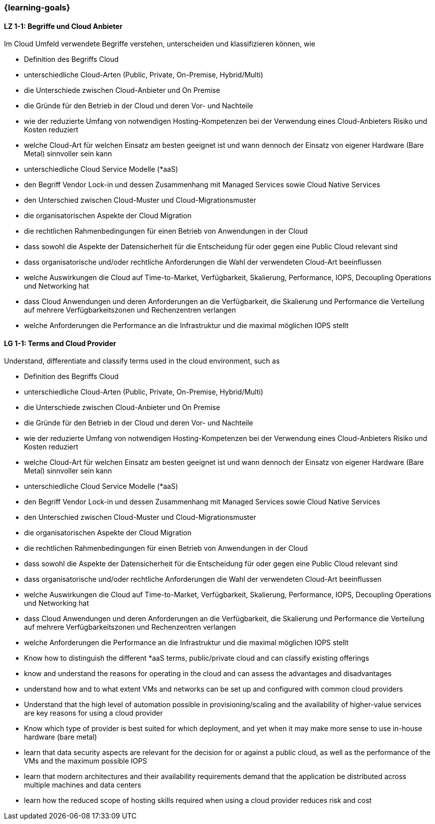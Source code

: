 === {learning-goals}

// tag::DE[]
[[LZ-1-1]]
==== LZ 1-1: Begriffe und Cloud Anbieter
Im Cloud Umfeld verwendete Begriffe verstehen, unterscheiden und klassifizieren können, wie

* Definition des Begriffs Cloud
* unterschiedliche Cloud-Arten (Public, Private, On-Premise, Hybrid/Multi)
* die Unterschiede zwischen Cloud-Anbieter und On Premise
* die Gründe für den Betrieb in der Cloud und deren Vor- und Nachteile
* wie der reduzierte Umfang von notwendigen Hosting-Kompetenzen bei der Verwendung eines Cloud-Anbieters Risiko und Kosten reduziert
* welche Cloud-Art für welchen Einsatz am besten geeignet ist und wann dennoch der Einsatz von eigener Hardware (Bare Metal) sinnvoller sein kann
* unterschiedliche Cloud Service Modelle (*aaS)
* den Begriff Vendor Lock-in und dessen Zusammenhang mit Managed Services sowie Cloud Native Services
* den Unterschied zwischen Cloud-Muster und Cloud-Migrationsmuster
* die organisatorischen Aspekte der Cloud Migration
* die rechtlichen Rahmenbedingungen für einen Betrieb von Anwendungen in der Cloud
* dass sowohl die Aspekte der Datensicherheit für die Entscheidung für oder gegen eine Public Cloud relevant sind
* dass organisatorische und/oder rechtliche Anforderungen die Wahl der verwendeten Cloud-Art beeinflussen
* welche Auswirkungen die Cloud auf Time-to-Market, Verfügbarkeit, Skalierung, Performance, IOPS, Decoupling Operations und Networking hat
* dass Cloud Anwendungen und deren Anforderungen an die Verfügbarkeit, die Skalierung und Performance die Verteilung auf mehrere Verfügbarkeitszonen und Rechenzentren verlangen
* welche Anforderungen die Performance an die Infrastruktur und die maximal möglichen IOPS stellt
// end::DE[]

// tag::EN[]
[[LG-1-1]]
==== LG 1-1: Terms and Cloud Provider
Understand, differentiate and classify terms used in the cloud environment, such as

* Definition des Begriffs Cloud
* unterschiedliche Cloud-Arten (Public, Private, On-Premise, Hybrid/Multi)
* die Unterschiede zwischen Cloud-Anbieter und On Premise
* die Gründe für den Betrieb in der Cloud und deren Vor- und Nachteile
* wie der reduzierte Umfang von notwendigen Hosting-Kompetenzen bei der Verwendung eines Cloud-Anbieters Risiko und Kosten reduziert
* welche Cloud-Art für welchen Einsatz am besten geeignet ist und wann dennoch der Einsatz von eigener Hardware (Bare Metal) sinnvoller sein kann
* unterschiedliche Cloud Service Modelle (*aaS)
* den Begriff Vendor Lock-in und dessen Zusammenhang mit Managed Services sowie Cloud Native Services
* den Unterschied zwischen Cloud-Muster und Cloud-Migrationsmuster
* die organisatorischen Aspekte der Cloud Migration
* die rechtlichen Rahmenbedingungen für einen Betrieb von Anwendungen in der Cloud
* dass sowohl die Aspekte der Datensicherheit für die Entscheidung für oder gegen eine Public Cloud relevant sind
* dass organisatorische und/oder rechtliche Anforderungen die Wahl der verwendeten Cloud-Art beeinflussen
* welche Auswirkungen die Cloud auf Time-to-Market, Verfügbarkeit, Skalierung, Performance, IOPS, Decoupling Operations und Networking hat
* dass Cloud Anwendungen und deren Anforderungen an die Verfügbarkeit, die Skalierung und Performance die Verteilung auf mehrere Verfügbarkeitszonen und Rechenzentren verlangen
* welche Anforderungen die Performance an die Infrastruktur und die maximal möglichen IOPS stellt
* Know how to distinguish the different *aaS terms, public/private cloud and can classify existing offerings
* know and understand the reasons for operating in the cloud and can assess the advantages and disadvantages
* understand how and to what extent VMs and networks can be set up and configured with common cloud providers
* Understand that the high level of automation possible in provisioning/scaling and the availability of higher-value services are key reasons for using a cloud provider
* Know which type of provider is best suited for which deployment, and yet when it may make more sense to use in-house hardware (bare metal)
* learn that data security aspects are relevant for the decision for or against a public cloud, as well as the performance of the VMs and the maximum possible IOPS
* learn that modern architectures and their availability requirements demand that the application be distributed across multiple machines and data centers
* learn how the reduced scope of hosting skills required when using a cloud provider reduces risk and cost
// end::EN[]


